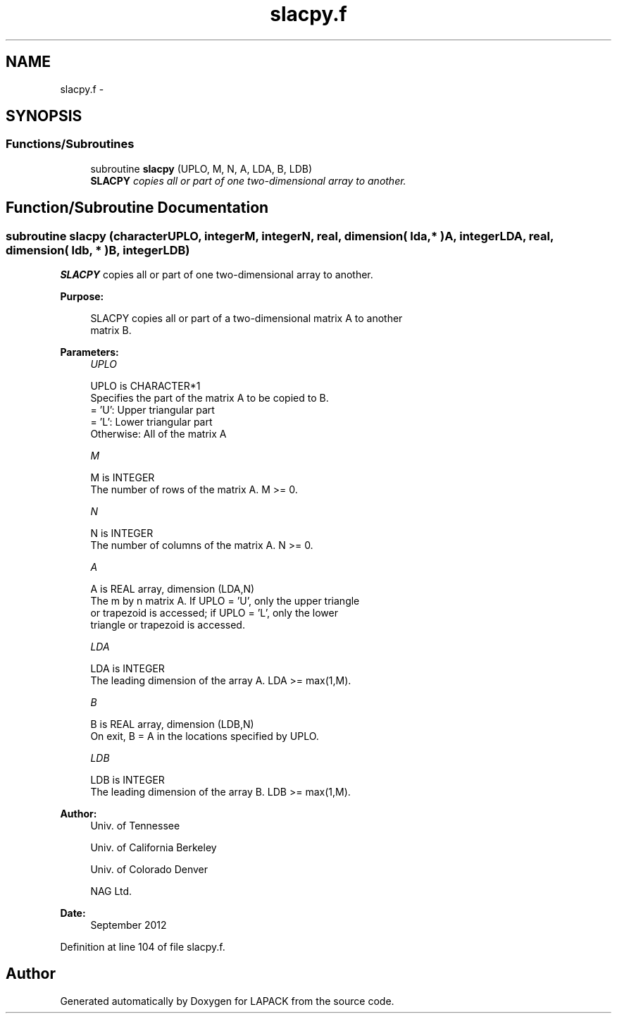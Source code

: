 .TH "slacpy.f" 3 "Sat Nov 16 2013" "Version 3.4.2" "LAPACK" \" -*- nroff -*-
.ad l
.nh
.SH NAME
slacpy.f \- 
.SH SYNOPSIS
.br
.PP
.SS "Functions/Subroutines"

.in +1c
.ti -1c
.RI "subroutine \fBslacpy\fP (UPLO, M, N, A, LDA, B, LDB)"
.br
.RI "\fI\fBSLACPY\fP copies all or part of one two-dimensional array to another\&. \fP"
.in -1c
.SH "Function/Subroutine Documentation"
.PP 
.SS "subroutine slacpy (characterUPLO, integerM, integerN, real, dimension( lda, * )A, integerLDA, real, dimension( ldb, * )B, integerLDB)"

.PP
\fBSLACPY\fP copies all or part of one two-dimensional array to another\&.  
.PP
\fBPurpose: \fP
.RS 4

.PP
.nf
 SLACPY copies all or part of a two-dimensional matrix A to another
 matrix B.
.fi
.PP
 
.RE
.PP
\fBParameters:\fP
.RS 4
\fIUPLO\fP 
.PP
.nf
          UPLO is CHARACTER*1
          Specifies the part of the matrix A to be copied to B.
          = 'U':      Upper triangular part
          = 'L':      Lower triangular part
          Otherwise:  All of the matrix A
.fi
.PP
.br
\fIM\fP 
.PP
.nf
          M is INTEGER
          The number of rows of the matrix A.  M >= 0.
.fi
.PP
.br
\fIN\fP 
.PP
.nf
          N is INTEGER
          The number of columns of the matrix A.  N >= 0.
.fi
.PP
.br
\fIA\fP 
.PP
.nf
          A is REAL array, dimension (LDA,N)
          The m by n matrix A.  If UPLO = 'U', only the upper triangle
          or trapezoid is accessed; if UPLO = 'L', only the lower
          triangle or trapezoid is accessed.
.fi
.PP
.br
\fILDA\fP 
.PP
.nf
          LDA is INTEGER
          The leading dimension of the array A.  LDA >= max(1,M).
.fi
.PP
.br
\fIB\fP 
.PP
.nf
          B is REAL array, dimension (LDB,N)
          On exit, B = A in the locations specified by UPLO.
.fi
.PP
.br
\fILDB\fP 
.PP
.nf
          LDB is INTEGER
          The leading dimension of the array B.  LDB >= max(1,M).
.fi
.PP
 
.RE
.PP
\fBAuthor:\fP
.RS 4
Univ\&. of Tennessee 
.PP
Univ\&. of California Berkeley 
.PP
Univ\&. of Colorado Denver 
.PP
NAG Ltd\&. 
.RE
.PP
\fBDate:\fP
.RS 4
September 2012 
.RE
.PP

.PP
Definition at line 104 of file slacpy\&.f\&.
.SH "Author"
.PP 
Generated automatically by Doxygen for LAPACK from the source code\&.
